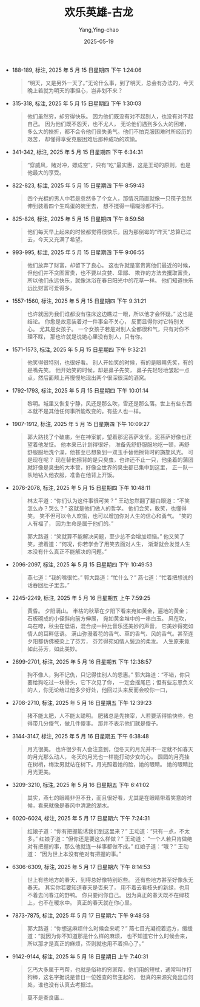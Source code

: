 :PROPERTIES:
:ID:       feb76d31-1130-4e96-bb80-fde7e15724d2
:END:
#+TITLE: 欢乐英雄-古龙
#+AUTHOR: Yang,Ying-chao
#+DATE:   2025-05-19
#+OPTIONS:  ^:nil H:5 num:t toc:2 \n:nil ::t |:t -:t f:t *:t tex:t d:(HIDE) tags:not-in-toc
#+STARTUP:  oddeven lognotestate
#+SEQ_TODO: TODO(t) INPROGRESS(i) WAITING(w@) | DONE(d) CANCELED(c@)
#+TAGS:     noexport(n)
#+EXCLUDE_TAGS: noexport
#+FILETAGS: :笔记:huanleyingxi:note:ireader:

- 188-189, 标注, 2025 年 5 月 15 日星期四 下午 1:24:06
  #+BEGIN_QUOTE md5: 9489132eaec481818c06df4e9eb9830c,61dc343befb3856bab1356954b1dd281
  “明天，又是另外一天了。”无论什么事，到了明天，总会有办法的，今天晚上若就为明天的事担心，岂非划不来？
  #+END_QUOTE


- 315-318, 标注, 2025 年 5 月 15 日星期四 下午 1:30:03
  #+BEGIN_QUOTE md5: 75f8f3f4893467d0cb91cc312908d4d2
  他们虽然穷，却穷得快乐。 因为他们既没有对不起别人，也没有对不起自己。 因为他们既不怨天，也不尤人，
  无论他们遇到多么大的困难，多么大的挫折，都不会令他们丧失勇气。他们不怕克服困难时所经历的艰苦，
  却懂得享受克服困难后那种成功的欢愉。
  #+END_QUOTE


- 341-342, 标注, 2025 年 5 月 15 日星期四 下午 6:34:31
  #+BEGIN_QUOTE md5: 8be219ab18a9d5762d0db23766b699dd
  “穿威风，赌对冲，嫖成空”，只有“吃”最实惠，这是王动的原则，也是他最大的享受。
  #+END_QUOTE


- 822-823, 标注, 2025 年 5 月 15 日星期四 下午 8:59:43
  #+BEGIN_QUOTE md5: dd63336fa4077d4067158d16fc526ad3
  四个光棍的男人中若是忽然多了个女人，那情况简直就像一只筷子忽然伸到装着四个生鸡蛋的碗里去，
  想不搅得一塌糊涂都不行。
  #+END_QUOTE


- 825-826, 标注, 2025 年 5 月 15 日星期四 下午 8:59:58
  #+BEGIN_QUOTE md5: 0d5b2e2515b5c50824786daf0db352ad
  他们每天早上起来的时候都觉得很快乐，因为那倒霉的“昨天”总算已过去，今天又充满了希望。
  #+END_QUOTE


- 993-995, 标注, 2025 年 5 月 15 日星期四 下午 9:06:55
  #+BEGIN_QUOTE md5: cbee5686f6bd26d648a4abe5d0faf588
  他们放弃了财富，却留下了良心。 这也许就是富贵离他们最近的时候，但他们并不贪图富贵，也不要以贪婪、卑鄙、
  欺诈的方法去攫取富贵，所以他们永远快乐，就像沐浴在春日阳光中的花草一样。 他们知道快乐远比财富可爱得多。
  #+END_QUOTE


- 1557-1560, 标注, 2025 年 5 月 15 日星期四 下午 9:31:21
  #+BEGIN_QUOTE md5: eb114fc6b8b0b84e24fe896bb128e649
  也许就因为我们谁都没有往床这边瞧过一眼，所以他才会怀疑。” 这也是结论。 你愈是故意装着对一件事全不关心，
  反而显得你对它特别关心。 尤其是女孩子。 一个女孩子若是对别人全都很和气，只有对你不理不睬，
  那也许就是说她心里没有别人，只有你。
  #+END_QUOTE


- 1571-1573, 标注, 2025 年 5 月 15 日星期四 下午 9:32:21
  #+BEGIN_QUOTE md5: d266b4ca3f46c9fcf6d3c1b3d16e0c8b
  他笑得很特别，也很好看。 别人开始笑的时候，有的是眼睛先笑，有的是嘴先笑。 他开始笑的时候，却是鼻子先笑，
  鼻子先轻轻地皱起一点点，然后面颊上再慢慢地现出两个很深很深的酒窝。
  #+END_QUOTE


- 1792-1793, 标注, 2025 年 5 月 15 日星期四 下午 10:01:14
  #+BEGIN_QUOTE md5: 959fa5385dd94e46b40f10f886869255
  黎明。城里又恢复宁静，风还是那么吹，雪还是那么落。世上有些东西本就不是其他任何事所能改变的。有些人也一样。
  #+END_QUOTE


- 1907-1912, 标注, 2025 年 5 月 15 日星期四 下午 10:09:27
  #+BEGIN_QUOTE md5: 7db9bdb280261c282665d1e1e52d4f32
  郭大路找了个破庙，坐在神案前，望着那泥菩萨发怔。泥菩萨好像也正望着他发怔。 他本来已计划得很好，
  准备先舒舒服服地吃一顿，再舒舒服服地洗个澡，他甚至已想象到一双玉手替他擦背时的旖旎风光。 可是现在呢？
  现在替他擦背的是只臭虫，也许还不止一只，他坐着的蒲团就好像是臭虫的大本营，好像全世界的臭虫都已集中到这里，
  正一队一队地钻入他衣服，准备在他背上开饭。
  #+END_QUOTE


- 2076-2078, 标注, 2025 年 5 月 15 日星期四 下午 10:48:11
  #+BEGIN_QUOTE md5: e72d4ccf879c93fde8514871f654daa9,253ddadecb78716db715358ec9b7673b
  林太平道：“你们认为这件事很可笑？” 王动忽然翻了翻白眼道：“不笑怎么办？哭么？” 这就是他们做人的哲学。
  他们会笑，敢笑，也懂得笑。 笑不但可以令人欢愉，也可以增加你对人生的信心和勇气。 “笑的人有福了，
  因为生命是属于他们的。”

  郭大路道：“笑就算不能解决问题，至少总不会增加烦恼。” 他又笑了笑，接着道：“何况，你若学会了用笑去面对人生，
  渐渐就会发觉人生本没有什么真正不能解决的问题。”
  #+END_QUOTE


- 2096-2097, 标注, 2025 年 5 月 15 日星期四 下午 10:49:53
  #+BEGIN_QUOTE md5: 0337179889ae4e3ef9abf5de9886f081
  燕七道：“我的嘴很忙。” 郭大路道：“忙什么？” 燕七道：“忙着把想说的话吞回肚子里去。”
  #+END_QUOTE


- 2245-2249, 标注, 2025 年 5 月 16 日星期五 上午 7:59:25
  #+BEGIN_QUOTE md5: e1b7417dbdce1fa7bb6abf7422abf46b
  黄昏。 夕阳满山。 半枯的秋草在夕阳下看来宛如黄金，遍地的黄金；石板砌成的小径斜向前方伸展，
  宛如黄金堆中的一串白玉。 风在吹，鸟在啼，秋虫在低语，混合成一种比音乐还美妙的声音，
  它美妙得宛如情人的耳畔低语。 满山弥漫着花的香气、草的香气、风的香气。甚至连夕阳都仿佛被染上了芬芳，
  芬芳得宛如情人鬓边的柔发。 人生原来竟如此芬芳，如此美妙。
  #+END_QUOTE


- 2699-2701, 标注, 2025 年 5 月 16 日星期五 下午 12:38:57
  #+BEGIN_QUOTE md5: ff3608a2496173b077e2a188bc8c7435
  狗不像人，狗不记仇，只记得住别人的恩惠。” 郭大路道：“不错，你只要给狗吃过一块骨头，它下次见了你，
  一定会摇尾巴；但有些忘恩负义的人，你无论给过他多少好处，他回过头来反而会咬你一口，
  #+END_QUOTE


- 2708-2710, 标注, 2025 年 5 月 16 日星期五 下午 12:39:23
  #+BEGIN_QUOTE md5: fd1a786d606ef16d5c1e4440b9997ab3
  猪不能太肥，人不能太聪明。 肥猪总是先挨宰，人若要活得愉快些，也得带几分傻气，做几件傻事。
  那并不表示他们就是傻子。
  #+END_QUOTE


- 3144-3147, 标注, 2025 年 5 月 16 日星期五 下午 6:38:48
  #+BEGIN_QUOTE md5: 3579684b136491812eed4d54cdc1e776
  月光很美。 也许很少有人会注意到，但冬天的月光并不一定就不如春天的月光那么动人，
  冬天的月光也一样能打动少女的心。 圆圆的月亮挂在树梢，梅汝男就站在树下。月光照着她的脸，她的眼睛。
  她的眼睛比月光更美。
  #+END_QUOTE


- 3209-3210, 标注, 2025 年 5 月 16 日星期五 下午 6:41:02
  #+BEGIN_QUOTE md5: aba8c202873e7d300de03d2b23953645
  其实，燕七的眼睛非但不丑，而且很好看，尤其是在眼睛带着笑意的时候，看来就像是春风中清澈的湖水。
  #+END_QUOTE


- 6020-6024, 标注, 2025 年 5 月 17 日星期六 下午 7:24:31
  #+BEGIN_QUOTE md5: 07df1bb772f13d552a356365a63fd6e8
  红娘子道：“你有把握能诱我们到这里来？” 王动道：“只有一点，不太多。” 红娘子道：“但你还是要这么样做？” 王动道：
  “一个人若只肯做绝对有把握的事，那么他就连一样事都做不成。” 红娘子道：“哦？” 王动道：
  “因为世上本没有绝对有把握的事。”
  #+END_QUOTE


- 6306-6309, 标注, 2025 年 5 月 17 日星期六 下午 8:14:53
  #+BEGIN_QUOTE md5: 751a8339e90a5be9374c797621e32e76
  世上有些地方的春天，到得总好像特别迟些。 还有些地方甚至好像永无春天。 其实你若要知道春天是否来了，
  用不着去看枝头的新绿，也用不着去问春江的野鸭。 你只要问你自己。 因为真正的春天既不在绿枝上，也不在暖水中。
  真正的春天就在你心里。
  #+END_QUOTE


- 7873-7875, 标注, 2025 年 5 月 17 日星期六 下午 9:48:58
  #+BEGIN_QUOTE md5: 2193bd5212fbc7bf4aa6943c414f1d51
  郭大路道：“你想这麻烦什么时候会来呢？” 燕七目光凝视着远方，缓缓道：“就因为你不知道那是什么样的麻烦，
  也不知道它什么时候会来，所以那才是真正的麻烦，否则就也用不着担心了。”
  #+END_QUOTE


- 9142-9144, 标注, 2025 年 5 月 18 日星期日 上午 7:40:31
  #+BEGIN_QUOTE md5: 9937c724fe07016fef50167a3a34e07f,9e90f5fbec7cacbf47a30ee4d8fa3426
  乞丐大多属于丐帮，也就是俗称的穷家帮，他们用的短杖，通常叫作打狗棒，这名字据说是昔日一位姓查的帮主起的，
  但真的来源究竟出自何处，谁也没有认真去考据过。
  #+END_QUOTE

  #+BEGIN_QUOTE md5:
  莫不是查良庸...
  #+END_QUOTE

* Unwashed Entries                                                  :noexport:
